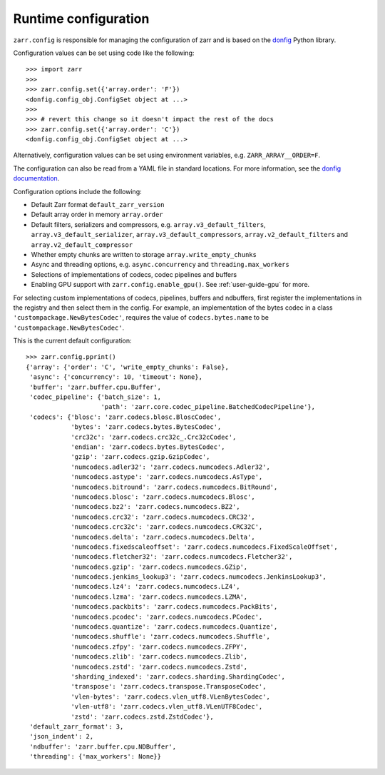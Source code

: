 .. _user-guide-config:

Runtime configuration
=====================

``zarr.config`` is responsible for managing the configuration of zarr and
is based on the `donfig <https://github.com/pytroll/donfig>`_ Python library.

Configuration values can be set using code like the following::

   >>> import zarr
   >>>
   >>> zarr.config.set({'array.order': 'F'})
   <donfig.config_obj.ConfigSet object at ...>
   >>>
   >>> # revert this change so it doesn't impact the rest of the docs
   >>> zarr.config.set({'array.order': 'C'})
   <donfig.config_obj.ConfigSet object at ...>

Alternatively, configuration values can be set using environment variables, e.g.
``ZARR_ARRAY__ORDER=F``.

The configuration can also be read from a YAML file in standard locations.
For more information, see the
`donfig documentation <https://donfig.readthedocs.io/en/latest/>`_.

Configuration options include the following:

- Default Zarr format ``default_zarr_version``
- Default array order in memory ``array.order``
- Default filters, serializers and compressors, e.g. ``array.v3_default_filters``, ``array.v3_default_serializer``, ``array.v3_default_compressors``, ``array.v2_default_filters`` and ``array.v2_default_compressor``
- Whether empty chunks are written to storage ``array.write_empty_chunks``
- Async and threading options, e.g. ``async.concurrency`` and ``threading.max_workers``
- Selections of implementations of codecs, codec pipelines and buffers
- Enabling GPU support with ``zarr.config.enable_gpu()``. See :ref:`user-guide-gpu` for more.

For selecting custom implementations of codecs, pipelines, buffers and ndbuffers,
first register the implementations in the registry and then select them in the config.
For example, an implementation of the bytes codec in a class ``'custompackage.NewBytesCodec'``,
requires the value of ``codecs.bytes.name`` to be ``'custompackage.NewBytesCodec'``.

This is the current default configuration::

   >>> zarr.config.pprint()
   {'array': {'order': 'C', 'write_empty_chunks': False},
    'async': {'concurrency': 10, 'timeout': None},
    'buffer': 'zarr.buffer.cpu.Buffer',
    'codec_pipeline': {'batch_size': 1,
                       'path': 'zarr.core.codec_pipeline.BatchedCodecPipeline'},
    'codecs': {'blosc': 'zarr.codecs.blosc.BloscCodec',
               'bytes': 'zarr.codecs.bytes.BytesCodec',
               'crc32c': 'zarr.codecs.crc32c_.Crc32cCodec',
               'endian': 'zarr.codecs.bytes.BytesCodec',
               'gzip': 'zarr.codecs.gzip.GzipCodec',
               'numcodecs.adler32': 'zarr.codecs.numcodecs.Adler32',
               'numcodecs.astype': 'zarr.codecs.numcodecs.AsType',
               'numcodecs.bitround': 'zarr.codecs.numcodecs.BitRound',
               'numcodecs.blosc': 'zarr.codecs.numcodecs.Blosc',
               'numcodecs.bz2': 'zarr.codecs.numcodecs.BZ2',
               'numcodecs.crc32': 'zarr.codecs.numcodecs.CRC32',
               'numcodecs.crc32c': 'zarr.codecs.numcodecs.CRC32C',
               'numcodecs.delta': 'zarr.codecs.numcodecs.Delta',
               'numcodecs.fixedscaleoffset': 'zarr.codecs.numcodecs.FixedScaleOffset',
               'numcodecs.fletcher32': 'zarr.codecs.numcodecs.Fletcher32',
               'numcodecs.gzip': 'zarr.codecs.numcodecs.GZip',
               'numcodecs.jenkins_lookup3': 'zarr.codecs.numcodecs.JenkinsLookup3',
               'numcodecs.lz4': 'zarr.codecs.numcodecs.LZ4',
               'numcodecs.lzma': 'zarr.codecs.numcodecs.LZMA',
               'numcodecs.packbits': 'zarr.codecs.numcodecs.PackBits',
               'numcodecs.pcodec': 'zarr.codecs.numcodecs.PCodec',
               'numcodecs.quantize': 'zarr.codecs.numcodecs.Quantize',
               'numcodecs.shuffle': 'zarr.codecs.numcodecs.Shuffle',
               'numcodecs.zfpy': 'zarr.codecs.numcodecs.ZFPY',
               'numcodecs.zlib': 'zarr.codecs.numcodecs.Zlib',
               'numcodecs.zstd': 'zarr.codecs.numcodecs.Zstd',
               'sharding_indexed': 'zarr.codecs.sharding.ShardingCodec',
               'transpose': 'zarr.codecs.transpose.TransposeCodec',
               'vlen-bytes': 'zarr.codecs.vlen_utf8.VLenBytesCodec',
               'vlen-utf8': 'zarr.codecs.vlen_utf8.VLenUTF8Codec',
               'zstd': 'zarr.codecs.zstd.ZstdCodec'},
    'default_zarr_format': 3,
    'json_indent': 2,
    'ndbuffer': 'zarr.buffer.cpu.NDBuffer',
    'threading': {'max_workers': None}}
